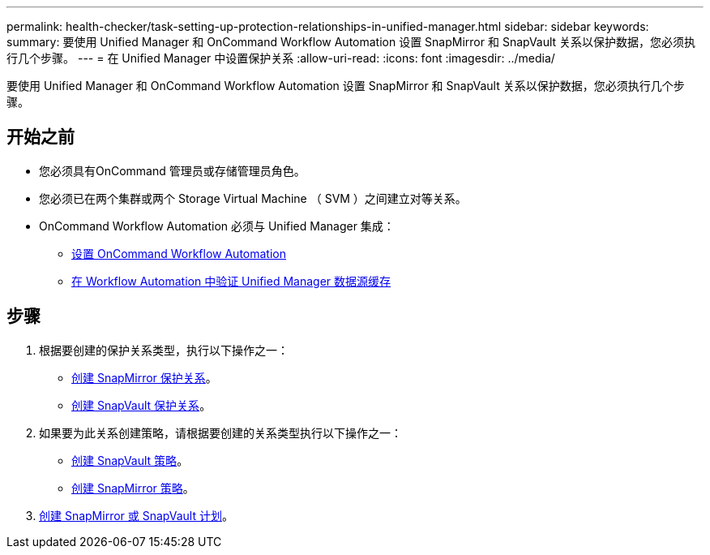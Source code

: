 ---
permalink: health-checker/task-setting-up-protection-relationships-in-unified-manager.html 
sidebar: sidebar 
keywords:  
summary: 要使用 Unified Manager 和 OnCommand Workflow Automation 设置 SnapMirror 和 SnapVault 关系以保护数据，您必须执行几个步骤。 
---
= 在 Unified Manager 中设置保护关系
:allow-uri-read: 
:icons: font
:imagesdir: ../media/


[role="lead"]
要使用 Unified Manager 和 OnCommand Workflow Automation 设置 SnapMirror 和 SnapVault 关系以保护数据，您必须执行几个步骤。



== 开始之前

* 您必须具有OnCommand 管理员或存储管理员角色。
* 您必须已在两个集群或两个 Storage Virtual Machine （ SVM ）之间建立对等关系。
* OnCommand Workflow Automation 必须与 Unified Manager 集成：
+
** xref:task-configuring-a-connection-between-workflow-automation-and-unified-manager.adoc[设置 OnCommand Workflow Automation]
** xref:task-verifying-unified-manager-data-source-caching-in-workflow-automation.adoc[在 Workflow Automation 中验证 Unified Manager 数据源缓存]






== 步骤

. 根据要创建的保护关系类型，执行以下操作之一：
+
** xref:task-creating-a-snapmirror-protection-relationship-from-the-health-volume-details-page.adoc[创建 SnapMirror 保护关系]。
** xref:task-creating-a-snapvault-protection-relationship-from-the-health-volume-details-page.adoc[创建 SnapVault 保护关系]。


. 如果要为此关系创建策略，请根据要创建的关系类型执行以下操作之一：
+
** xref:task-creating-a-snapvault-policy-to-maximize-transfer-efficiency.adoc[创建 SnapVault 策略]。
** xref:task-creating-a-snapmirror-policy-to-maximize-transfer-efficiency.adoc[创建 SnapMirror 策略]。


. xref:task-creating-snapmirror-and-snapvault-schedules.adoc[创建 SnapMirror 或 SnapVault 计划]。

